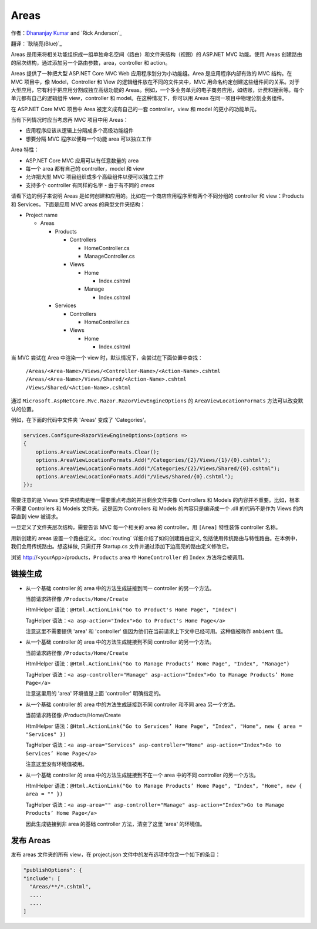 Areas
======

作者：`Dhananjay Kumar <https://twitter.com/debug_mode>`_  and `Rick Anderson`_

翻译：`耿晓亮(Blue)`_

Areas 是用来将相关功能组织成一组单独命名空间（路由）和文件夹结构（视图）的 ASP.NET MVC 功能。使用 Areas 创建路由的层次结构，通过添加另一个路由参数，area，controller 和 action。

Areas 提供了一种把大型 ASP.NET Core MVC Web 应用程序划分为小功能组。Area 是应用程序内部有效的 MVC 结构。在 MVC 项目中，像 Model，Controller 和 View 的逻辑组件放在不同的文件夹中，MVC 用命名约定创建这些组件间的关系。对于大型应用，它有利于把应用分割成独立高级功能的 Areas。例如，一个多业务单元的电子商务应用，如结账，计费和搜索等。每个单元都有自己的逻辑组件 view，controller 和 model。在这种情况下，你可以用 Areas 在同一项目中物理分割业务组件。

在 ASP.NET Core MVC 项目中 Area 被定义成有自己的一套 controller，view 和 model 的更小的功能单元。

当有下列情况时应当考虑再 MVC 项目中用 Areas：

- 应用程序应该从逻辑上分隔成多个高级功能组件
- 想要分隔 MVC 程序以便每一个功能 area 可以独立工作

Area 特性：

- ASP.NET Core MVC 应用可以有任意数量的 area
- 每一个 area 都有自己的 controller，model 和 view
- 允许把大型 MVC 项目组织成多个高级组件以便可以独立工作
- 支持多个 controller 有同样的名字 - 由于有不同的 *areas*

请看下边的例子来说明 Areas 是如何创建和应用的。比如在一个商店应用程序里有两个不同分组的 controller 和 view：Products 和 Services。下面是应用 MVC areas 的典型文件夹结构：

- Project name

  - Areas

    - Products

      - Controllers

        - HomeController.cs

        - ManageController.cs

      - Views

        - Home

          - Index.cshtml

        - Manage

          - Index.cshtml

    - Services

      - Controllers

        - HomeController.cs

      - Views

        - Home

          - Index.cshtml

当 MVC 尝试在 Area 中渲染一个 view 时，默认情况下，会尝试在下面位置中查找：

 ``/Areas/<Area-Name>/Views/<Controller-Name>/<Action-Name>.cshtml``
 ``/Areas/<Area-Name>/Views/Shared/<Action-Name>.cshtml``
 ``/Views/Shared/<Action-Name>.cshtml``

通过 ``Microsoft.AspNetCore.Mvc.Razor.RazorViewEngineOptions`` 的 ``AreaViewLocationFormats`` 方法可以改变默认的位置。

例如，在下面的代码中文件夹 'Areas' 变成了 'Categories'。

.. code-block:: c#

  services.Configure<RazorViewEngineOptions>(options =>
  {
      options.AreaViewLocationFormats.Clear();
      options.AreaViewLocationFormats.Add("/Categories/{2}/Views/{1}/{0}.cshtml");
      options.AreaViewLocationFormats.Add("/Categories/{2}/Views/Shared/{0}.cshtml");
      options.AreaViewLocationFormats.Add("/Views/Shared/{0}.cshtml");
  });

需要注意的是 Views 文件夹结构是唯一需要重点考虑的并且剩余文件夹像 Controllers 和 Models 的内容并不重要。比如，根本不需要 Controllers 和 Models 文件夹。这是因为 Controllers 和 Models 的内容只是编译成一个 .dll 的代码不是作为 Views 的内容直到 view 被请求。 

一旦定义了文件夹层次结构，需要告诉 MVC 每一个相关的 area 的 controller。用 ``[Area]`` 特性装饰 controller 名称。 

用新创建的 areas 设置一个路由定义。:doc:`routing` 详细介绍了如何创建路由定义, 包括使用传统路由与特性路由。在本例中，我们会用传统路由。想这样做, 只需打开 Startup.cs 文件并通过添加下边高亮的路由定义修改它。

浏览 http://<yourApp>/products，``Products`` area 中 ``HomeController`` 的 ``Index`` 方法将会被调用。

链接生成
---------------------

- 从一个基础 controller 的 area 中的方法生成链接到同一 controller 的另一个方法。

  当前请求路径像 ``/Products/Home/Create``

  HtmlHelper 语法：``@Html.ActionLink("Go to Product's Home Page", "Index")``

  TagHelper 语法：``<a asp-action="Index">Go to Product's Home Page</a>``

  注意这里不需要提供 'area' 和 'controller' 值因为他们在当前请求上下文中已经可用。这种值被称作 ``ambient`` 值。

- 从一个基础 controller 的 area 中的方法生成链接到不同 controller 的另一个方法。

  当前请求路径像 ``/Products/Home/Create``

  HtmlHelper 语法：``@Html.ActionLink("Go to Manage Products’ Home Page", "Index", "Manage")``

  TagHelper 语法：``<a asp-controller="Manage" asp-action="Index">Go to Manage Products’ Home Page</a>``

  注意这里用的 'area' 环境值是上面 'controller' 明确指定的。

- 从一个基础 controller 的 area 中的方法生成链接到不同 controller 和不同 area 另一个方法。

  当前请求路径像 /Products/Home/Create

  HtmlHelper 语法：``@Html.ActionLink("Go to Services’ Home Page", "Index", "Home", new { area = "Services" })``

  TagHelper 语法：``<a asp-area="Services" asp-controller="Home" asp-action="Index">Go to Services’ Home Page</a>``

  注意这里没有环境值被用。

- 从一个基础 controller 的 area 中的方法生成链接到不在一个 area 中的不同 controller 的另一个方法。

  HtmlHelper 语法：``@Html.ActionLink("Go to Manage Products’ Home Page", "Index", "Home", new { area = "" })``

  TagHelper 语法：``<a asp-area="" asp-controller="Manage" asp-action="Index">Go to Manage Products’ Home Page</a>``

  因此生成链接到非 area 的基础 controller 方法，清空了这里 'area' 的环境值。

发布 Areas
---------------------

发布 areas 文件夹的所有 view，在 project.json 文件中的发布选项中包含一个如下的条目：

.. code-block:: c#

  "publishOptions": {
  "include": [
    "Areas/**/*.cshtml",
    ....
    ....
  ]